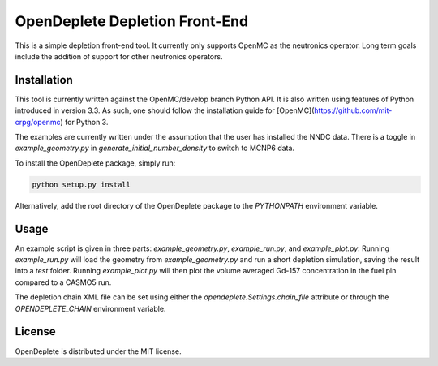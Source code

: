 ===============================
OpenDeplete Depletion Front-End
===============================

This is a simple depletion front-end tool.  It currently only supports OpenMC as
the neutronics operator.  Long term goals include the addition of support for
other neutronics operators.

------------
Installation
------------

This tool is currently written against the OpenMC/develop branch Python API.  It
is also written using features of Python introduced in version 3.3.  As such,
one should follow the installation guide for
[OpenMC](https://github.com/mit-crpg/openmc) for Python 3.

The examples are currently written under the assumption that the user has
installed the NNDC data.  There is a toggle in `example_geometry.py` in
`generate_initial_number_density` to switch to MCNP6 data.

To install the OpenDeplete package, simply run:

.. code-block:: sh

   python setup.py install

Alternatively, add the root directory of the OpenDeplete package to the
`PYTHONPATH` environment variable.

-----
Usage
-----

An example script is given in three parts: `example_geometry.py`,
`example_run.py`, and `example_plot.py`.  Running `example_run.py` will load the
geometry from `example_geometry.py` and run a short depletion simulation, saving
the result into a `test` folder.  Running `example_plot.py` will then plot the
volume averaged Gd-157 concentration in the fuel pin compared to a CASMO5 run.

The depletion chain XML file can be set using either the
`opendeplete.Settings.chain_file` attribute or through the `OPENDEPLETE_CHAIN`
environment variable.

-------
License
-------

OpenDeplete is distributed under the MIT license.
